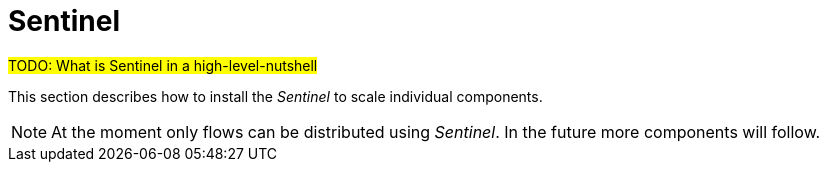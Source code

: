 = Sentinel

#TODO: What is Sentinel in a high-level-nutshell#

This section describes how to install the _Sentinel_ to scale individual components.

NOTE: At the moment only flows can be distributed using _Sentinel_.
      In the future more components will follow.
